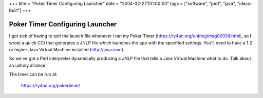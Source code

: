 +++
title = "Poker Timer Configuring Launcher"
date = "2004-02-27T01:00:00"
tags = ["software", "perl", "java", "ideas-built"]
+++


Poker Timer Configuring Launcher
--------------------------------

I got sick of having to edit the launch file whenever I ran my Poker Timer (https://ry4an.org/unblog/msg00038.html), so I wrote a quick CGI that generates a JNLP file which launches the app with the specified settings.  You'll need to have a 1.2 or higher Java Virtual Machine installed (http://java.com).

So we've got a Perl interpreter dynamically producing a JNLP file that tells a Java Virtual Machine what to do.  Talk about an unholy alliance.

The timer can be run at:

  https://ry4an.org/pokertimer/









.. date: 1077861600
.. tags: java,perl,ideas-built,software
